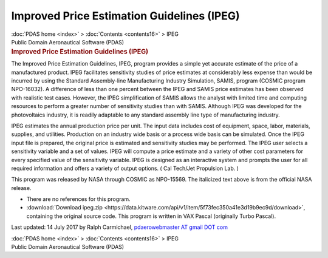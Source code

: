 ===========================================
Improved Price Estimation Guidelines (IPEG)
===========================================

.. container:: crumb

   :doc:`PDAS home <index>` > :doc:`Contents <contents16>` > IPEG

.. container:: newbanner

   Public Domain Aeronautical Software (PDAS)  

.. container::
   :name: header

   .. rubric:: Improved Price Estimation Guidelines (IPEG)
      :name: improved-price-estimation-guidelines-ipeg

The Improved Price Estimation Guidelines, IPEG, program provides a
simple yet accurate estimate of the price of a manufactured product.
IPEG facilitates sensitivity studies of price estimates at considerably
less expense than would be incurred by using the Standard Assembly-line
Manufacturing Industry Simulation, SAMIS, program (COSMIC program
NPO-16032). A difference of less than one percent between the IPEG and
SAMIS price estimates has been observed with realistic test cases.
However, the IPEG simplification of SAMIS allows the analyst with
limited time and computing resources to perform a greater number of
sensitivity studies than with SAMIS. Although IPEG was developed for the
photovoltaics industry, it is readily adaptable to any standard assembly
line type of manufacturing industry.

IPEG estimates the annual production price per unit. The input data
includes cost of equipment, space, labor, materials, supplies, and
utilities. Production on an industry wide basis or a process wide basis
can be simulated. Once the IPEG input file is prepared, the original
price is estimated and sensitivity studies may be performed. The IPEG
user selects a sensitivity variable and a set of values. IPEG will
compute a price estimate and a variety of other cost parameters for
every specified value of the sensitivity variable. IPEG is designed as
an interactive system and prompts the user for all required information
and offers a variety of output options. ( Cal Tech/Jet Propulsion Lab. )

This program was released by NASA through COSMIC as NPO-15569. The
italicized text above is from the official NASA release.

-  There are no references for this program.
-  :download:`Download ipeg.zip <https://data.kitware.com/api/v1/item/5f73fec350a41e3d19b9ec9d/download>`, containing the original
   source code. This program is written in VAX Pascal (originally Turbo
   Pascal).



Last updated: 14 July 2017 by Ralph Carmichael, `pdaerowebmaster AT
gmail DOT com <mailto:pdaerowebmaster@gmail.com>`__

.. container:: crumb

   :doc:`PDAS home <index>` > :doc:`Contents <contents16>` > IPEG

.. container:: newbanner

   Public Domain Aeronautical Software (PDAS)  

